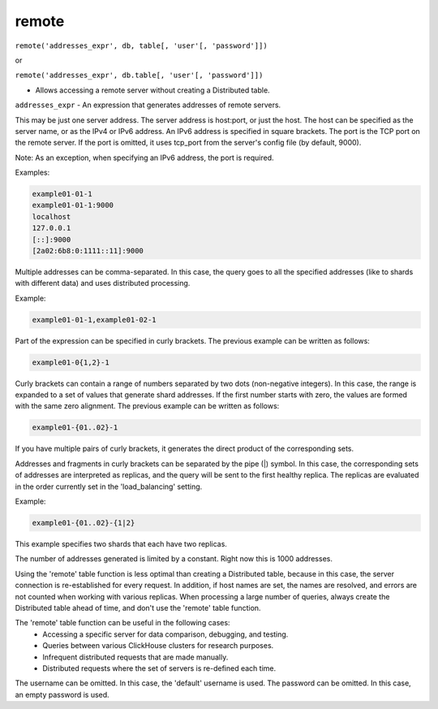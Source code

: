 remote
------

``remote('addresses_expr', db, table[, 'user'[, 'password']])``

or  

``remote('addresses_expr', db.table[, 'user'[, 'password']])``

- Allows accessing a remote server without creating a Distributed table.

``addresses_expr`` - An expression that generates addresses of remote servers.

This may be just one server address. The server address is host:port, or just the host. The host can be specified as the server name, or as the IPv4 or IPv6 address. An IPv6 address is specified in square brackets. The port is the TCP port on the remote server. If the port is omitted, it uses tcp_port from the server's config file (by default, 9000).

Note: As an exception, when specifying an IPv6 address, the port is required.

Examples:

.. code-block:: text

  example01-01-1
  example01-01-1:9000
  localhost
  127.0.0.1
  [::]:9000
  [2a02:6b8:0:1111::11]:9000

Multiple addresses can be comma-separated. In this case, the query goes to all the specified addresses (like to shards with different data) and uses distributed processing.

Example:

.. code-block:: text

  example01-01-1,example01-02-1

Part of the expression can be specified in curly brackets. The previous example can be written as follows:

.. code-block:: text

  example01-0{1,2}-1

Curly brackets can contain a range of numbers separated by two dots (non-negative integers). In this case, the range is expanded to a set of values that generate shard addresses. If the first number starts with zero, the values are formed with the same zero alignment.
The previous example can be written as follows:

.. code-block:: text

  example01-{01..02}-1

If you have multiple pairs of curly brackets, it generates the direct product of the corresponding sets.

Addresses and fragments in curly brackets can be separated by the pipe (|) symbol. In this case, the corresponding sets of addresses are interpreted as replicas, and the query will be sent to the first healthy replica. The replicas are evaluated in the order currently set in the 'load_balancing' setting.

Example:

.. code-block:: text

  example01-{01..02}-{1|2}

This example specifies two shards that each have two replicas.

The number of addresses generated is limited by a constant. Right now this is 1000 addresses.

Using the 'remote' table function is less optimal than creating a Distributed table, because in this case, the server connection is re-established for every request. In addition, if host names are set, the names are resolved, and errors are not counted when working with various replicas. When processing a large number of queries, always create the Distributed table ahead of time, and don't use the 'remote' table function.

The 'remote' table function can be useful in the following cases:
 * Accessing a specific server for data comparison, debugging, and testing.
 * Queries between various ClickHouse clusters for research purposes.
 * Infrequent distributed requests that are made manually.
 * Distributed requests where the set of servers is re-defined each time.

The username can be omitted. In this case, the 'default' username is used.
The password can be omitted. In this case, an empty password is used.
